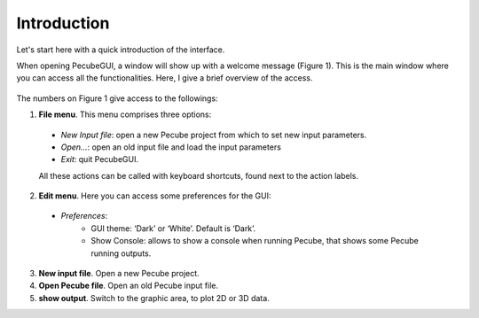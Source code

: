 ============
Introduction
============

.. _introduction:

Let's start here with a quick introduction of the interface.

When opening PecubeGUI, a window will show up with a welcome message (Figure 1). This is the main window where you can access all the functionalities. Here, I give a brief overview of the access.

.. figure:: ../images/Introduction.png
    :scale: 30
    :align: center

The numbers on Figure 1 give access to the followings:

1. **File menu**. This menu comprises three options:

  - *New Input file*: open a new Pecube project from which to set new input parameters.
  - *Open…*: open an old input file and load the input parameters
  - *Exit*: quit PecubeGUI. 
  All these actions can be called with keyboard shortcuts, found next to the action labels.

2. **Edit menu**. Here you can access some preferences for the GUI:

  - *Preferences*:
      +	GUI theme: ‘Dark’ or ‘White’. Default is ‘Dark’.
      + Show Console: allows to show a console when running Pecube, that shows some Pecube running outputs.
      
3. **New input file**. Open a new Pecube project.

4. **Open Pecube file**. Open an old Pecube input file.

5. **show output**. Switch to the graphic area, to plot 2D or 3D data.

